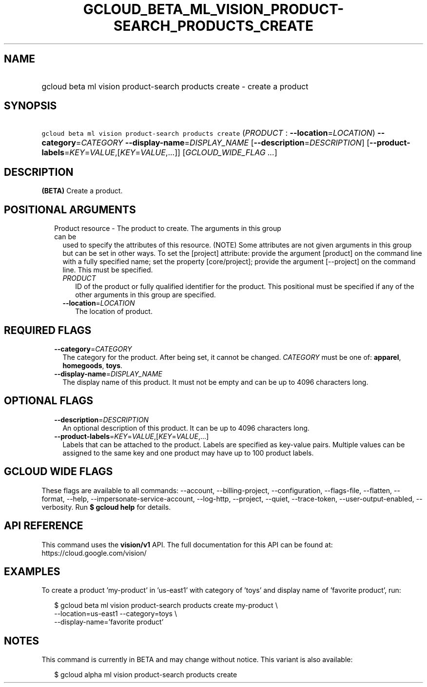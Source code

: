 
.TH "GCLOUD_BETA_ML_VISION_PRODUCT\-SEARCH_PRODUCTS_CREATE" 1



.SH "NAME"
.HP
gcloud beta ml vision product\-search products create \- create a product



.SH "SYNOPSIS"
.HP
\f5gcloud beta ml vision product\-search products create\fR (\fIPRODUCT\fR\ :\ \fB\-\-location\fR=\fILOCATION\fR) \fB\-\-category\fR=\fICATEGORY\fR \fB\-\-display\-name\fR=\fIDISPLAY_NAME\fR [\fB\-\-description\fR=\fIDESCRIPTION\fR] [\fB\-\-product\-labels\fR=\fIKEY\fR=\fIVALUE\fR,[\fIKEY\fR=\fIVALUE\fR,...]] [\fIGCLOUD_WIDE_FLAG\ ...\fR]



.SH "DESCRIPTION"

\fB(BETA)\fR Create a product.



.SH "POSITIONAL ARGUMENTS"

.RS 2m
.TP 2m

Product resource \- The product to create. The arguments in this group can be
used to specify the attributes of this resource. (NOTE) Some attributes are not
given arguments in this group but can be set in other ways. To set the [project]
attribute: provide the argument [product] on the command line with a fully
specified name; set the property [core/project]; provide the argument
[\-\-project] on the command line. This must be specified.

.RS 2m
.TP 2m
\fIPRODUCT\fR
ID of the product or fully qualified identifier for the product. This positional
must be specified if any of the other arguments in this group are specified.

.TP 2m
\fB\-\-location\fR=\fILOCATION\fR
The location of product.


.RE
.RE
.sp

.SH "REQUIRED FLAGS"

.RS 2m
.TP 2m
\fB\-\-category\fR=\fICATEGORY\fR
The category for the product. After being set, it cannot be changed.
\fICATEGORY\fR must be one of: \fBapparel\fR, \fBhomegoods\fR, \fBtoys\fR.

.TP 2m
\fB\-\-display\-name\fR=\fIDISPLAY_NAME\fR
The display name of this product. It must not be empty and can be up to 4096
characters long.


.RE
.sp

.SH "OPTIONAL FLAGS"

.RS 2m
.TP 2m
\fB\-\-description\fR=\fIDESCRIPTION\fR
An optional description of this product. It can be up to 4096 characters long.

.TP 2m
\fB\-\-product\-labels\fR=\fIKEY\fR=\fIVALUE\fR,[\fIKEY\fR=\fIVALUE\fR,...]
Labels that can be attached to the product. Labels are specified as key\-value
pairs. Multiple values can be assigned to the same key and one product may have
up to 100 product labels.


.RE
.sp

.SH "GCLOUD WIDE FLAGS"

These flags are available to all commands: \-\-account, \-\-billing\-project,
\-\-configuration, \-\-flags\-file, \-\-flatten, \-\-format, \-\-help,
\-\-impersonate\-service\-account, \-\-log\-http, \-\-project, \-\-quiet,
\-\-trace\-token, \-\-user\-output\-enabled, \-\-verbosity. Run \fB$ gcloud
help\fR for details.



.SH "API REFERENCE"

This command uses the \fBvision/v1\fR API. The full documentation for this API
can be found at: https://cloud.google.com/vision/



.SH "EXAMPLES"

To create a product 'my\-product' in 'us\-east1' with category of 'toys' and
display name of 'favorite product', run:

.RS 2m
$ gcloud beta ml vision product\-search products create my\-product \e
    \-\-location=us\-east1 \-\-category=toys \e
    \-\-display\-name='favorite product'
.RE



.SH "NOTES"

This command is currently in BETA and may change without notice. This variant is
also available:

.RS 2m
$ gcloud alpha ml vision product\-search products create
.RE

